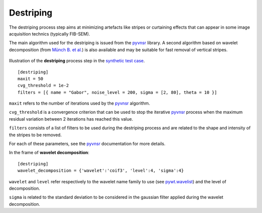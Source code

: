 Destriping
==========

The destriping process step aims at minimizing artefacts like stripes or curtaining effects that can appear in some image acquisition technics (typically FIB-SEM).

The main algorithm used for the destriping is issued from the `pyvnsr <https://github.com/CEA-MetroCarac/pyvsnr>`_ library. A second algorithm based on wavelet decomposition (from `Münch B. et al. <https://doi.org/10.1364/OE.17.008567>`_) is also available and may be suitable for fast removal of vertical stripes.


.. figure:: _static/destriping_3D.png
    :width: 100%
    :align: center

.. figure:: _static/destriping.png
    :width: 80%
    :align: center

    Illustration of the **destriping** process step in the `synthetic test case <https://github.com/CEA-MetroCarac/pystack3d/blob/main/examples/ex_synthetic_stack.py>`_.


::

    [destriping]
    maxit = 50
    cvg_threshold = 1e-2
    filters = [{ name = "Gabor", noise_level = 200, sigma = [2, 80], theta = 10 }]

``maxit`` refers to the number of iterations used by the `pyvnsr <https://github.com/CEA-MetroCarac/pyvsnr>`_ algorithm.

``cvg_threshold`` is a convergence criterion that can be used to stop the iterative `pyvnsr <https://github.com/CEA-MetroCarac/pyvsnr>`_  process when the maximum residual variation between 2 iterations has reached this value.

``filters`` consists of a list of filters to be used during the destriping process and are related to the shape and intensity of the stripes to be removed.

For each of these parameters, see the `pyvnsr <https://github.com/CEA-MetroCarac/pyvsnr>`_ documentation for more details.

In the frame of **wavelet decomposition**::

    [destriping]
    wavelet_decomposition = {'wavelet':'coif3', 'level':4, 'sigma':4}

``wavelet`` and  ``level`` refer respectively to the wavelet name family to use (see `pywt.wavelist <https://pywavelets.readthedocs.io/en/latest/ref/wavelets.html#pywt.wavelist>`_)  and the level of decomposition.

``sigma`` is related to the standard deviation to be considered in the gaussian filter applied during the wavelet decomposition.